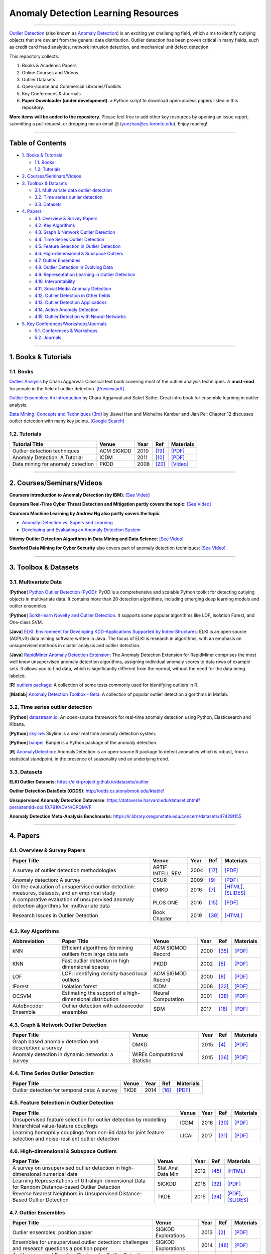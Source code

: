 Anomaly Detection Learning Resources
====================================

.. image:: https://img.shields.io/github/stars/yzhao062/anomaly-detection-resources.svg
   :target: https://github.com/yzhao062/anomaly-detection-resources/stargazers
   :alt: GitHub stars


.. image:: https://img.shields.io/github/forks/yzhao062/anomaly-detection-resources.svg
   :target: https://github.com/yzhao062/anomaly-detection-resources/network
   :alt: GitHub forks


.. image:: https://img.shields.io/github/license/yzhao062/anomaly-detection-resources.svg
   :target: https://github.com/yzhao062/anomaly-detection-resources/blob/master/LICENSE
   :alt: License


.. image:: https://img.shields.io/badge/link-996.icu-red.svg
   :target: https://github.com/996icu/996.ICU
   :alt: 996.ICU


----

`Outlier Detection <https://en.wikipedia.org/wiki/Anomaly_detection>`_
(also known as `Anomaly Detection <https://en.wikipedia.org/wiki/Anomaly_detection>`_)
is an exciting yet challenging field, which aims to identify outlying objects
that are deviant from the general data distribution.
Outlier detection has been proven critical in many fields, such as credit card
fraud analytics, network intrusion detection, and mechanical unit defect detection.

This repository collects:


#. Books & Academic Papers 
#. Online Courses and Videos
#. Outlier Datasets
#. Open-source and Commercial Libraries/Toolkits
#. Key Conferences & Journals
#. **Paper Downloader (under development)**: a Python script to download open-access papers listed in this repository.

**More items will be added to the repository**.
Please feel free to add other key resources by opening an issue report, submitting a pull request, or
dropping me an email @ (yuezhao@cs.toronto.edu). Enjoy reading!

----

Table of Contents
-----------------


* `1. Books & Tutorials <#1-books--tutorials>`_

  * `1.1. Books <#11-books>`_
  * `1.2. Tutorials <#12-tutorials>`_

* `2. Courses/Seminars/Videos <#2-coursesseminarsvideos>`_
* `3. Toolbox & Datasets <#3-toolbox--datasets>`_

  * `3.1. Multivariate data outlier detection <#31-multivariate-data>`_
  * `3.2. Time series outlier detection <#32-time-series-outlier-detection>`_
  * `3.3. Datasets <#33-datasets>`_

* `4. Papers <#4-papers>`_

  * `4.1. Overview & Survey Papers <#41-overview--survey-papers>`_
  * `4.2. Key Algorithms <#42-key-algorithms>`_
  * `4.3. Graph & Network Outlier Detection <#43-graph--network-outlier-detection>`_
  * `4.4. Time Series Outlier Detection <#44-time-series-outlier-detection>`_
  * `4.5. Feature Selection in Outlier Detection <#45-feature-selection-in-outlier-detection>`_
  * `4.6. High-dimensional & Subspace Outliers <#46-high-dimensional--subspace-outliers>`_
  * `4.7. Outlier Ensembles <#47-outlier-ensembles>`_
  * `4.8. Outlier Detection in Evolving Data <#48-outlier-detection-in-evolving-data>`_
  * `4.9. Representation Learning in Outlier Detection <#49-representation-learning-in-outlier-detection>`_
  * `4.10. Interpretability <#410-interpretability>`_
  * `4.11. Social Media Anomaly Detection <#411-social-media-anomaly-detection>`_
  * `4.12. Outlier Detection in Other fields <#412-outlier-detection-in-other-fields>`_
  * `4.13. Outlier Detection Applications <#413-outlier-detection-applications>`_
  * `4.14. Active Anomaly Detection <#414-active-anomaly-detection>`_
  * `4.15. Outlier Detection with Neural Networks <#415-outlier-detection-with-neural-networks>`_

* `5. Key Conferences/Workshops/Journals <#5-key-conferencesworkshopsjournals>`_

  * `5.1. Conferences & Workshops <#51-conferences--workshops>`_
  * `5.2. Journals <#52-journals>`_


----

1. Books & Tutorials
--------------------

1.1. Books
^^^^^^^^^^

`Outlier Analysis <https://www.springer.com/gp/book/9781461463955>`_ 
by Charu Aggarwal: Classical text book covering most of the outlier analysis techniques. 
A **must-read** for people in the field of outlier detection. `[Preview.pdf] <http://charuaggarwal.net/outlierbook.pdf>`_

`Outlier Ensembles: An Introduction <https://www.springer.com/gp/book/9783319547640>`_ 
by Charu Aggarwal and Saket Sathe: Great intro book for ensemble learning in outlier analysis.

`Data Mining: Concepts and Techniques (3rd) <https://www.elsevier.com/books/data-mining-concepts-and-techniques/han/978-0-12-381479-1>`_ 
by Jiawei Han and Micheline Kamber and Jian Pei: Chapter 12 discusses outlier detection with many key points. `[Google Search] <https://www.google.ca/search?&q=data+mining+jiawei+han&oq=data+ming+jiawei>`_

1.2. Tutorials
^^^^^^^^^^^^^^

===================================================== ============================================  =====  ============================  ==========================================================================================================================================================================
Tutorial Title                                        Venue                                         Year   Ref                           Materials
===================================================== ============================================  =====  ============================  ==========================================================================================================================================================================
Outlier detection techniques                          ACM SIGKDD                                    2010   [#Kriegel2010Outlier]_        `[PDF] <https://imada.sdu.dk/~zimek/publications/KDD2010/kdd10-outlier-tutorial.pdf>`_
Anomaly Detection: A Tutorial                         ICDM                                          2011   [#Chawla2011Anomaly]_         `[PDF] <http://webdocs.cs.ualberta.ca/~icdm2011/downloads/ICDM2011_anomaly_detection_tutorial.pdf>`_
Data mining for anomaly detection                     PKDD                                          2008   [#Lazarevic2008Data]_         `[Video] <http://videolectures.net/ecmlpkdd08_lazarevic_dmfa/>`_
===================================================== ============================================  =====  ============================  ==========================================================================================================================================================================

----

2. Courses/Seminars/Videos
--------------------------

**Coursera Introduction to Anomaly Detection (by IBM)**\ :
`[See Video] <https://www.coursera.org/learn/ai/lecture/ASPv0/introduction-to-anomaly-detection>`_

**Coursera Real-Time Cyber Threat Detection and Mitigation partly covers the topic**\ :
`[See Video] <https://www.coursera.org/learn/real-time-cyber-threat-detection>`_

**Coursera Machine Learning by Andrew Ng also partly covers the topic**\ :


* `Anomaly Detection vs. Supervised Learning <https://www.coursera.org/learn/machine-learning/lecture/Rkc5x/anomaly-detection-vs-supervised-learning>`_
* `Developing and Evaluating an Anomaly Detection System <https://www.coursera.org/learn/machine-learning/lecture/Mwrni/developing-and-evaluating-an-anomaly-detection-system>`_

**Udemy Outlier Detection Algorithms in Data Mining and Data Science**\ :
`[See Video] <https://www.udemy.com/outlier-detection-techniques/>`_

**Stanford Data Mining for Cyber Security** also covers part of anomaly detection techniques\ :
`[See Video] <http://web.stanford.edu/class/cs259d/>`_

----

3. Toolbox & Datasets
---------------------

3.1. Multivariate Data
^^^^^^^^^^^^^^^^^^^^^^

[**Python**] `Python Outlier Detection (PyOD) <https://github.com/yzhao062/Pyod>`_\ : PyOD is a comprehensive and scalable Python toolkit for detecting outlying objects in multivariate data. It contains more than 20 detection algorithms, including emerging deep learning models and outlier ensembles.

[**Python**] `Scikit-learn Novelty and Outlier Detection <http://scikit-learn.org/stable/modules/outlier_detection.html>`_. It supports some popular algorithms like LOF, Isolation Forest, and One-class SVM.

[**Java**] `ELKI: Environment for Developing KDD-Applications Supported by Index-Structures <https://elki-project.github.io/>`_\ :
ELKI is an open source (AGPLv3) data mining software written in Java. The focus of ELKI is research in algorithms, with an emphasis on unsupervised methods in cluster analysis and outlier detection. 

[**Java**] `RapidMiner Anomaly Detection Extension <https://github.com/Markus-Go/rapidminer-anomalydetection>`_\ : The Anomaly Detection Extension for RapidMiner comprises the most well know unsupervised anomaly detection algorithms, assigning individual anomaly scores to data rows of example sets. It allows you to find data, which is significantly different from the normal, without the need for the data being labeled.

[**R**] `outliers package <https://cran.r-project.org/web/packages/outliers/index.html>`_\ : A collection of some tests commonly used for identifying outliers in R.

[**Matlab**] `Anomaly Detection Toolbox - Beta <http://dsmi-lab-ntust.github.io/AnomalyDetectionToolbox/>`_\ : A collection of popular outlier detection algorithms in Matlab.


3.2. Time series outlier detection
^^^^^^^^^^^^^^^^^^^^^^^^^^^^^^^^^^


[**Python**] `datastream.io <https://github.com/MentatInnovations/datastream.io>`_\ : An open-source framework for real-time anomaly detection using Python, Elasticsearch and Kibana.

[**Python**] `skyline <https://github.com/earthgecko/skyline>`_\ : Skyline is a near real time anomaly detection system.

[**Python**] `banpei <https://github.com/tsurubee/banpei>`_\ : Banpei is a Python package of the anomaly detection.

[**R**] `AnomalyDetection <https://github.com/twitter/AnomalyDetection>`_\ : AnomalyDetection is an open-source R package to detect anomalies which is robust, from a statistical standpoint, in the presence of seasonality and an underlying trend.

3.3. Datasets
^^^^^^^^^^^^^

**ELKI Outlier Datasets**\ : https://elki-project.github.io/datasets/outlier

**Outlier Detection DataSets (ODDS)**\ : http://odds.cs.stonybrook.edu/#table1

**Unsupervised Anomaly Detection Dataverse**\ : https://dataverse.harvard.edu/dataset.xhtml?persistentId=doi:10.7910/DVN/OPQMVF

**Anomaly Detection Meta-Analysis Benchmarks**\ : https://ir.library.oregonstate.edu/concern/datasets/47429f155

----

4. Papers
---------

4.1. Overview & Survey Papers
^^^^^^^^^^^^^^^^^^^^^^^^^^^^^

=================================================================================================  ============================  =====  ============================  ==========================================================================================================================================================================
Paper Title                                                                                        Venue                         Year   Ref                           Materials
=================================================================================================  ============================  =====  ============================  ==========================================================================================================================================================================
A survey of outlier detection methodologies                                                        ARTIF INTELL REV              2004   [#Hodge2004A]_                `[PDF] <https://www-users.cs.york.ac.uk/vicky/myPapers/Hodge+Austin_OutlierDetection_AIRE381.pdf>`_
Anomaly detection: A survey                                                                        CSUR                          2009   [#Chandola2009Anomaly]_       `[PDF] <https://www.vs.inf.ethz.ch/edu/HS2011/CPS/papers/chandola09_anomaly-detection-survey.pdf>`_
On the evaluation of unsupervised outlier detection: measures, datasets, and an empirical study    DMKD                          2016   [#Campos2016On]_              `[HTML] <https://link.springer.com/article/10.1007/s10618-015-0444-8>`_, `[SLIDES] <https://imada.sdu.dk/~zimek/InvitedTalks/TUVienna-2016-05-18-outlier-evaluation.pdf>`_
A comparative evaluation of unsupervised anomaly detection algorithms for multivariate data        PLOS ONE                      2016   [#Goldstein2016A]_            `[PDF] <http://journals.plos.org/plosone/article/file?id=10.1371/journal.pone.0152173&type=printable>`_
Research Issues in Outlier Detection                                                               Book Chapter                  2019   [#Suri2019Research]_          `[HTML] <https://link.springer.com/chapter/10.1007/978-3-030-05127-3_3>`_
=================================================================================================  ============================  =====  ============================  ==========================================================================================================================================================================

4.2. Key Algorithms
^^^^^^^^^^^^^^^^^^^

====================  =================================================================================================  =================================  =====  ===========================  ==============================================================================================================================================================================================
Abbreviation          Paper Title                                                                                        Venue                              Year   Ref                          Materials
====================  =================================================================================================  =================================  =====  ===========================  ==============================================================================================================================================================================================
kNN                   Efficient algorithms for mining outliers from large data sets                                      ACM SIGMOD Record                  2000   [#Ramaswamy2000Efficient]_   `[PDF] <https://webdocs.cs.ualberta.ca/~zaiane/pub/check/ramaswamy.pdf>`_
KNN                   Fast outlier detection in high dimensional spaces                                                  PKDD                               2002   [#Angiulli2002Fast]_         `[PDF] <https://www.researchgate.net/profile/Clara_Pizzuti/publication/220699183_Fast_Outlier_Detection_in_High_Dimensional_Spaces/links/542ea6a60cf27e39fa9635c6.pdf>`_
LOF                   LOF: identifying density-based local outliers                                                      ACM SIGMOD Record                  2000   [#Breunig2000LOF]_           `[PDF] <http://www.dbs.ifi.lmu.de/Publikationen/Papers/LOF.pdf>`_
IForest               Isolation forest                                                                                   ICDM                               2008   [#Liu2008Isolation]_         `[PDF] <https://cs.nju.edu.cn/zhouzh/zhouzh.files/publication/icdm08b.pdf>`_
OCSVM                 Estimating the support of a high-dimensional distribution                                          Neural Computation                 2001   [#Scholkopf2001Estimating]_  `[PDF] <http://users.cecs.anu.edu.au/~williams/papers/P132.pdf>`_
AutoEncoder Ensemble  Outlier detection with autoencoder ensembles                                                       SDM                                2017   [#Chen2017Outlier]_          `[PDF] <http://saketsathe.net/downloads/autoencode.pdf>`_
====================  =================================================================================================  =================================  =====  ===========================  ==============================================================================================================================================================================================

4.3. Graph & Network Outlier Detection
^^^^^^^^^^^^^^^^^^^^^^^^^^^^^^^^^^^^^^

=================================================================================================  =============================  =====  ============================  ==========================================================================================================================================================================
Paper Title                                                                                        Venue                          Year   Ref                           Materials
=================================================================================================  =============================  =====  ============================  ==========================================================================================================================================================================
Graph based anomaly detection and description: a survey                                            DMKD                           2015   [#Akoglu2015Graph]_           `[PDF] <https://arxiv.org/pdf/1404.4679.pdf>`_
Anomaly detection in dynamic networks: a survey                                                    WIREs Computational Statistic  2015   [#Ranshous2015Anomaly]_       `[PDF] <https://onlinelibrary.wiley.com/doi/pdf/10.1002/wics.1347>`_
=================================================================================================  =============================  =====  ============================  ==========================================================================================================================================================================


4.4. Time Series Outlier Detection
^^^^^^^^^^^^^^^^^^^^^^^^^^^^^^^^^^

=================================================================================================  ============================  =====  ============================  ==========================================================================================================================================================================
Paper Title                                                                                        Venue                         Year   Ref                           Materials
=================================================================================================  ============================  =====  ============================  ==========================================================================================================================================================================
Outlier detection for temporal data: A survey                                                      TKDE                          2014   [#Gupta2014Outlier]_          `[PDF] <https://www.microsoft.com/en-us/research/wp-content/uploads/2014/01/gupta14_tkde.pdf>`_
=================================================================================================  ============================  =====  ============================  ==========================================================================================================================================================================


4.5. Feature Selection in Outlier Detection
^^^^^^^^^^^^^^^^^^^^^^^^^^^^^^^^^^^^^^^^^^^

================================================================================================================  ============================  =====  ============================  ==========================================================================================================================================================================
Paper Title                                                                                                       Venue                         Year   Ref                           Materials
================================================================================================================  ============================  =====  ============================  ==========================================================================================================================================================================
Unsupervised feature selection for outlier detection by modelling hierarchical value-feature couplings            ICDM                          2016   [#Pang2016Unsupervised]_      `[PDF] <https://opus.lib.uts.edu.au/bitstream/10453/107356/4/DSFS_ICDM2016.pdf>`_
Learning homophily couplings from non-iid data for joint feature selection and noise-resilient outlier detection  IJCAI                         2017   [#Pang2017Learning]_          `[PDF] <https://www.ijcai.org/proceedings/2017/0360.pdf>`_
================================================================================================================  ============================  =====  ============================  ==========================================================================================================================================================================


4.6. High-dimensional & Subspace Outliers
^^^^^^^^^^^^^^^^^^^^^^^^^^^^^^^^^^^^^^^^^

==================================================================================================  ============================  =====  ============================  =======================================================================================================================================================================================================
Paper Title                                                                                         Venue                         Year   Ref                           Materials
==================================================================================================  ============================  =====  ============================  =======================================================================================================================================================================================================
A survey on unsupervised outlier detection in high-dimensional numerical data                        Stat Anal Data Min            2012   [#Zimek2012A]_                `[HTML] <https://onlinelibrary.wiley.com/doi/abs/10.1002/sam.11161>`_
Learning Representations of Ultrahigh-dimensional Data for Random Distance-based Outlier Detection  SIGKDD                        2018   [#Pang2018Learning]_          `[PDF] <https://arxiv.org/pdf/1806.04808.pdf>`_
Reverse Nearest Neighbors in Unsupervised Distance-Based Outlier Detection                          TKDE                          2015   [#Radovanovic2015Reverse]_    `[PDF] <http://citeseerx.ist.psu.edu/viewdoc/download?doi=10.1.1.699.9559&rep=rep1&type=pdf>`_, `[SLIDES] <https://pdfs.semanticscholar.org/c8aa/832362422418287ff56793c780b425afa93f.pdf>`_
==================================================================================================  ============================  =====  ============================  =======================================================================================================================================================================================================


4.7. Outlier Ensembles
^^^^^^^^^^^^^^^^^^^^^^

=================================================================================================  ============================  =====  ============================  ==========================================================================================================================================================================
Paper Title                                                                                        Venue                         Year   Ref                           Materials
=================================================================================================  ============================  =====  ============================  ==========================================================================================================================================================================
Outlier ensembles: position paper                                                                  SIGKDD Explorations           2013   [#Aggarwal2013Outlier]_       `[PDF] <https://pdfs.semanticscholar.org/841e/ce7c3812bbf799c99c84c064bbcf77916ba9.pdf>`_
Ensembles for unsupervised outlier detection: challenges and research questions a position paper   SIGKDD Explorations           2014   [#Zimek2014Ensembles]_        `[PDF] <http://www.kdd.org/exploration_files/V15-01-02-Zimek.pdf>`_
An Unsupervised Boosting Strategy for Outlier Detection Ensembles                                  PAKDD                         2018   [#Campos2018An]_              `[HTML] <https://link.springer.com/chapter/10.1007/978-3-319-93034-3_45>`_
=================================================================================================  ============================  =====  ============================  ==========================================================================================================================================================================

4.8. Outlier Detection in Evolving Data
^^^^^^^^^^^^^^^^^^^^^^^^^^^^^^^^^^^^^^^

==================================================================================================  ============================  =====  ============================  ==========================================================================================================================================================================
Paper Title                                                                                         Venue                         Year   Ref                           Materials
==================================================================================================  ============================  =====  ============================  ==========================================================================================================================================================================
A Survey on Anomaly detection in Evolving Data: [with Application to Forest Fire Risk Prediction]   SIGKDD Explorations           2018   [#Salehi2018A]_               `[PDF] <http://www.kdd.org/exploration_files/20-1-Article2.pdf>`_
Outlier Detection in Feature-Evolving Data Streams                                                  SIGKDD                        2018   [#Manzoor2018Outlier]_        `[PDF] <https://www.andrew.cmu.edu/user/lakoglu/pubs/18-kdd-xstream.pdf>`_, `[Github] <https://cmuxstream.github.io/>`_
==================================================================================================  ============================  =====  ============================  ==========================================================================================================================================================================


4.9. Representation Learning in Outlier Detection
^^^^^^^^^^^^^^^^^^^^^^^^^^^^^^^^^^^^^^^^^^^^^^^^^

==================================================================================================  ============================  =====  ============================  ==========================================================================================================================================================================
Paper Title                                                                                         Venue                         Year   Ref                           Materials
==================================================================================================  ============================  =====  ============================  ==========================================================================================================================================================================
Learning Representations of Ultrahigh-dimensional Data for Random Distance-based Outlier Detection  SIGKDD                        2018   [#Pang2018Learning]_          `[PDF] <https://arxiv.org/pdf/1806.04808.pdf>`_
Learning representations for outlier detection on a budget                                          Preprint                      2015   [#Micenkova2015Learning]_     `[PDF] <https://arxiv.org/pdf/1507.08104.pdf>`_
XGBOD: improving supervised outlier detection with unsupervised representation learning             IJCNN                         2018   [#Zhao2018Xgbod]_             `[PDF] <https://www.yuezhao.me/s/edited_XGBOD.pdf>`_
==================================================================================================  ============================  =====  ============================  ==========================================================================================================================================================================


4.10. Interpretability
^^^^^^^^^^^^^^^^^^^^^^

=================================================================================================  ============================  =====  ============================  ==========================================================================================================================================================================
Paper Title                                                                                        Venue                         Year   Ref                           Materials
=================================================================================================  ============================  =====  ============================  ==========================================================================================================================================================================
Explaining Anomalies in Groups with Characterizing Subspace Rules                                  DMKD                          2018   [#Macha2018Explaining]_       `[PDF] <https://www.andrew.cmu.edu/user/lakoglu/pubs/18-pkdd-journal-xpacs.pdf>`_
Beyond Outlier Detection: LookOut for Pictorial Explanation                                        ECML-PKDD                     2018   [#Gupta2018Beyond]_           `[PDF] <https://www.andrew.cmu.edu/user/lakoglu/pubs/18-pkdd-lookout.pdf>`_
Contextual outlier interpretation                                                                  IJCAI                         2018   [#Liu2018Contextual]_         `[PDF] <https://arxiv.org/pdf/1711.10589.pdf>`_
Mining multidimensional contextual outliers from categorical relational data                       IDA                           2015   [#Tang2015Mining]_            `[PDF] <http://www.cs.sfu.ca/~jpei/publications/Contextual%20outliers.pdf>`_
Discriminative features for identifying and interpreting outliers                                  ICDE                          2014   [#Dang2014Discriminative]_    `[PDF] <http://citeseerx.ist.psu.edu/viewdoc/download?doi=10.1.1.706.5744&rep=rep1&type=pdf>`_
=================================================================================================  ============================  =====  ============================  ==========================================================================================================================================================================

4.11. Social Media Anomaly Detection
^^^^^^^^^^^^^^^^^^^^^^^^^^^^^^^^^^^^

=================================================================================================  ============================  =====  ============================  ==========================================================================================================================================================================
Paper Title                                                                                        Venue                         Year   Ref                           Materials
=================================================================================================  ============================  =====  ============================  ==========================================================================================================================================================================
A survey on social media anomaly detection                                                         SIGKDD Explorations           2016   [#Yu2016A]_                   `[PDF] <https://arxiv.org/pdf/1601.01102.pdf>`_
GLAD: group anomaly detection in social media analysis                                             TKDD                          2015   [#Yu2015Glad]_                `[PDF] <https://arxiv.org/pdf/1410.1940.pdf>`_
=================================================================================================  ============================  =====  ============================  ==========================================================================================================================================================================


4.12. Outlier Detection in Other fields
^^^^^^^^^^^^^^^^^^^^^^^^^^^^^^^^^^^^^^^

Kannan, R., Woo, H., Aggarwal, C.C. and Park, H., 2017, June. Outlier detection for text data. In Proceedings of the 2017 SIAM International Conference on Data Mining (pp. 489-497). Society for Industrial and Applied Mathematics. `[PDF] <https://epubs.siam.org/doi/pdf/10.1137/1.9781611974973.55>`_

4.13. Outlier Detection Applications
^^^^^^^^^^^^^^^^^^^^^^^^^^^^^^^^^^^^

============== =================================================================================================  ============================  =====  ============================  ==========================================================================================================================================================================
Field          Paper Title                                                                                        Venue                         Year   Ref                           Materials
============== =================================================================================================  ============================  =====  ============================  ==========================================================================================================================================================================
**Security**   A survey of distance and similarity measures used within network intrusion anomaly detection       IEEE Commun. Surv. Tutor.     2015   [#WellerFahy2015A]_           `[PDF] <https://ieeexplore.ieee.org/stamp/stamp.jsp?arnumber=6853338>`_
**Security**   Anomaly-based network intrusion detection: Techniques, systems and challenges                      Computers & Security          2009   [#GarciaTeodoro2009Anomaly]_  `[PDF] <http://dtstc.ugr.es/~jedv/descargas/2009_CoSe09-Anomaly-based-network-intrusion-detection-Techniques,-systems-and-challenges.pdf>`_
**Finance**    A survey of anomaly detection techniques in financial domain                                       Future Gener Comput Syst      2016   [#Ahmed2016A]_                `[PDF] <http://isiarticles.com/bundles/Article/pre/pdf/76882.pdf>`_
**Traffic**    Outlier Detection in Urban Traffic Data                                                            WIMS                          2018   [#Djenouri2018Outlier]_       `[HTML] <https://dl.acm.org/citation.cfm?id=3227692>`_
============== =================================================================================================  ============================  =====  ============================  ==========================================================================================================================================================================


4.14. Active Anomaly Detection
^^^^^^^^^^^^^^^^^^^^^^^^^^^^^^

==================================================================================================  ============================  =====  ============================  ==========================================================================================================================================================================
Paper Title                                                                                         Venue                         Year   Ref                           Materials
==================================================================================================  ============================  =====  ============================  ==========================================================================================================================================================================
Active learning for anomaly and rare-category detection                                             NIPS                          2005   [#Pelleg2005Active]_          `[PDF] <http://papers.nips.cc/paper/2554-active-learning-for-anomaly-and-rare-category-detection.pdf>`_
Outlier detection by active learning                                                                SIGKDD                        2006   [#Abe2006Outlier]_            `[PDF] <https://www.researchgate.net/profile/Naoki_Abe2/publication/221653343_Outlier_detection_by_active_learning/links/5441464a0cf2e6f0c0f60abb.pdf>`_
Active Anomaly Detection via Ensembles: Insights, Algorithms, and Interpretability                  Preprint                      2019   [#Das2019Active]_             `[PDF] <https://arxiv.org/pdf/1901.08930.pdf>`_
==================================================================================================  ============================  =====  ============================  ==========================================================================================================================================================================


4.15. Outlier Detection with Neural Networks
^^^^^^^^^^^^^^^^^^^^^^^^^^^^^^^^^^^^^^^^^^^^

=================================================================================================  ============================  =====  ============================  ==========================================================================================================================================================================
Paper Title                                                                                        Venue                         Year   Ref                           Materials
=================================================================================================  ============================  =====  ============================  ==========================================================================================================================================================================
MAD-GAN: Multivariate Anomaly Detection for Time Series Data with Generative Adversarial Networks  Preprint                      2019   [#Li2019MAD]_                 `[PDF] <https://arxiv.org/pdf/1901.04997.pdf>`_, `[Code] <https://github.com/LiDan456/MAD-GANs>`_
Generative Adversarial Active Learning for Unsupervised Outlier Detection.                         Preprint                      2018   [#Liu2018Generative]_         `[PDF] <https://arxiv.org/pdf/1809.10816.pdf>`_, `[Code] <https://github.com/leibinghe/GAAL-based-outlier-detection>`_
Deep Autoencoding Gaussian Mixture Model for Unsupervised Anomaly Detection                        ICLR                          2018   [#Zong2018Deep]_              `[PDF] <http://www.cs.ucsb.edu/~bzong/doc/iclr18-dagmm.pdf>`_, `[Code] <https://github.com/danieltan07/dagmm>`_
=================================================================================================  ============================  =====  ============================  ==========================================================================================================================================================================


----

5. Key Conferences/Workshops/Journals
-------------------------------------

5.1. Conferences & Workshops
^^^^^^^^^^^^^^^^^^^^^^^^^^^^

Key data mining conference **deadlines**, **historical acceptance rates**, and more
can be found `data-mining-conferences <https://github.com/yzhao062/data-mining-conferences>`_.


`ACM International Conference on Knowledge Discovery and Data Mining (SIGKDD) <http://www.kdd.org/conferences>`_. **Note**: SIGKDD usually has an Outlier Detection Workshop (ODD), see `ODD 2018 <https://www.andrew.cmu.edu/user/lakoglu/odd/index.html>`_.

`ACM International Conference on Management of Data (SIGMOD) <https://sigmod.org/>`_

`The Web Conference (WWW) <https://www2018.thewebconf.org/>`_

`IEEE International Conference on Data Mining (ICDM) <http://icdm2018.org/>`_

`SIAM International Conference on Data Mining (SDM) <https://www.siam.org/Conferences/CM/Main/sdm19>`_

`IEEE International Conference on Data Engineering (ICDE) <https://icde2018.org/>`_

`ACM InternationalConference on Information and Knowledge Management (CIKM) <http://www.cikmconference.org/>`_

`ACM International Conference on Web Search and Data Mining (WSDM) <http://www.wsdm-conference.org/2018/>`_

`The European Conference on Machine Learning and Principles and Practice of Knowledge Discovery in Databases (ECML-PKDD) <http://www.ecmlpkdd2018.org/>`_

`The Pacific-Asia Conference on Knowledge Discovery and Data Mining (PAKDD) <http://pakdd2019.medmeeting.org>`_

5.2. Journals
^^^^^^^^^^^^^

`ACM Transactions on Knowledge Discovery from Data (TKDD) <https://tkdd.acm.org/>`_

`IEEE Transactions on Knowledge and Data Engineering (TKDE) <https://www.computer.org/web/tkde>`_

`ACM SIGKDD Explorations Newsletter <http://www.kdd.org/explorations>`_

`Data Mining and Knowledge Discovery <https://link.springer.com/journal/10618>`_

`Knowledge and Information Systems (KAIS) <https://link.springer.com/journal/10115>`_

----

References
----------

.. [#Abe2006Outlier] Abe, N., Zadrozny, B. and Langford, J., 2006, August. Outlier detection by active learning. In *Proceedings of the 12th ACM SIGKDD international conference on Knowledge discovery and data mining*, pp. 504-509, ACM.

.. [#Aggarwal2013Outlier] Aggarwal, C.C., 2013. Outlier ensembles: position paper. *ACM SIGKDD Explorations Newsletter*\ , 14(2), pp.49-58.

.. [#Ahmed2016A] Ahmed, M., Mahmood, A.N. and Islam, M.R., 2016. A survey of anomaly detection techniques in financial domain. *Future Generation Computer Systems*\ , 55, pp.278-288.

.. [#Akoglu2015Graph] Akoglu, L., Tong, H. and Koutra, D., 2015. Graph based anomaly detection and description: a survey. *Data Mining and Knowledge Discovery*\ , 29(3), pp.626-688.

.. [#Angiulli2002Fast] Angiulli, F. and Pizzuti, C., 2002, August. Fast outlier detection in high dimensional spaces. In *European Conference on Principles of Data Mining and Knowledge Discovery*, pp. 15-27.

.. [#Breunig2000LOF] Breunig, M.M., Kriegel, H.P., Ng, R.T. and Sander, J., 2000, May. LOF: identifying density-based local outliers. *ACM SIGMOD Record*\ , 29(2), pp. 93-104.

.. [#Campos2016On] Campos, G.O., Zimek, A., Sander, J., Campello, R.J., Micenková, B., Schubert, E., Assent, I. and Houle, M.E., 2016. On the evaluation of unsupervised outlier detection: measures, datasets, and an empirical study. *Data Mining and Knowledge Discovery*\ , 30(4), pp.891-927.

.. [#Campos2018An] Campos, G.O., Zimek, A. and Meira, W., 2018, June. An Unsupervised Boosting Strategy for Outlier Detection Ensembles. In *Pacific-Asia Conference on Knowledge Discovery and Data Mining (pp. 564-576)*. Springer, Cham.

.. [#Chandola2009Anomaly] Chandola, V., Banerjee, A. and Kumar, V., 2009. Anomaly detection: A survey. *ACM computing surveys* , 41(3), p.15.

.. [#Chawla2011Anomaly] Chawla, S. and Chandola, V., 2011, Anomaly Detection: A Tutorial. *Tutorial at ICDM 2011*.

.. [#Dang2014Discriminative] Dang, X.H., Assent, I., Ng, R.T., Zimek, A. and Schubert, E., 2014, March. Discriminative features for identifying and interpreting outliers. In *International Conference on Data Engineering (ICDE)*. IEEE.

.. [#Das2019Active] Das, S., Islam, M.R., Jayakodi, N.K. and Doppa, J.R., 2019. Active Anomaly Detection via Ensembles: Insights, Algorithms, and Interpretability. arXiv preprint arXiv:1901.08930.

.. [#Djenouri2018Outlier] Djenouri, Y. and Zimek, A., 2018, June. Outlier detection in urban traffic data. In *Proceedings of the 8th International Conference on Web Intelligence, Mining and Semantics*. ACM.

.. [#GarciaTeodoro2009Anomaly] Garcia-Teodoro, P., Diaz-Verdejo, J., Maciá-Fernández, G. and Vázquez, E., 2009. Anomaly-based network intrusion detection: Techniques, systems and challenges. *Computers & Security*\ , 28(1-2), pp.18-28.

.. [#Goldstein2016A] Goldstein, M. and Uchida, S., 2016. A comparative evaluation of unsupervised anomaly detection algorithms for multivariate data. *PloS one*\ , 11(4), p.e0152173.

.. [#Gupta2014Outlier] Gupta, M., Gao, J., Aggarwal, C.C. and Han, J., 2014. Outlier detection for temporal data: A survey. *IEEE Transactions on Knowledge and Data Engineering*\ , 26(9), pp.2250-2267.

.. [#Hodge2004A] Hodge, V. and Austin, J., 2004. A survey of outlier detection methodologies. *Artificial intelligence review*\ , 22(2), pp.85-126.

.. [#Chen2017Outlier] Chen, J., Sathe, S., Aggarwal, C. and Turaga, D., 2017, June. Outlier detection with autoencoder ensembles. *SIAM International Conference on Data Mining*, pp. 90-98. Society for Industrial and Applied Mathematics.

.. [#Kriegel2010Outlier] Kriegel, H.P., Kröger, P. and Zimek, A., 2010. Outlier detection techniques. *Tutorial at ACM SIGKDD 2010*.

.. [#Lazarevic2008Data] Lazarevic, A., Banerjee, A., Chandola, V., Kumar, V. and Srivastava, J., 2008, September. Data mining for anomaly detection. *Tutorial at ECML PKDD 2008*.

.. [#Li2019MAD] Li, D., Chen, D., Shi, L., Jin, B., Goh, J. and Ng, S.K., 2019. MAD-GAN: Multivariate Anomaly Detection for Time Series Data with Generative Adversarial Networks. arXiv preprint arXiv:1901.04997.

.. [#Liu2008Isolation] Liu, F.T., Ting, K.M. and Zhou, Z.H., 2008, December. Isolation forest. In *International Conference on Data Mining*\ , pp. 413-422. IEEE.

.. [#Liu2018Contextual] Liu, N., Shin, D. and Hu, X., 2017. Contextual outlier interpretation. In *International Joint Conference on Artificial Intelligence (IJCAI-18)*, pp.2461-2467.

.. [#Liu2018Generative] Liu, Y., Li, Z., Zhou, C., Jiang, Y., Sun, J., Wang, M. and He, X., 2018. Generative Adversarial Active Learning for Unsupervised Outlier Detection. arXiv preprint arXiv:1809.10816.

.. [#Ma2003Time] Ma, J. and Perkins, S., 2003, July. Time-series novelty detection using one-class support vector machines. In *IJCNN' 03*\ , pp. 1741-1745. IEEE.

.. [#Macha2018Explaining] Macha, M. and Akoglu, L., 2018. Explaining anomalies in groups with characterizing subspace rules. Data Mining and Knowledge Discovery, 32(5), pp.1444-1480.

.. [#Manzoor2018Outlier] Manzoor, E., Lamba, H. and Akoglu, L. Outlier Detection in Feature-Evolving Data Streams. In *24th ACM SIGKDD International Conference on Knowledge Discovery and Data mining (KDD)*. 2018.

.. [#Micenkova2015Learning] Micenková, B., McWilliams, B. and Assent, I., 2015. Learning representations for outlier detection on a budget. arXiv preprint arXiv:1507.08104.

.. [#Gupta2018Beyond] Gupta, N., Eswaran, D., Shah, N., Akoglu, L. and Faloutsos, C., Beyond Outlier Detection: LookOut for Pictorial Explanation. *ECML PKDD 2018*.

.. [#Pang2016Unsupervised] Pang, G., Cao, L., Chen, L. and Liu, H., 2016, December. Unsupervised feature selection for outlier detection by modelling hierarchical value-feature couplings. In Data Mining (ICDM), 2016 IEEE 16th International Conference on (pp. 410-419). IEEE.

.. [#Pang2017Learning] Pang, G., Cao, L., Chen, L. and Liu, H., 2017, August. Learning homophily couplings from non-iid data for joint feature selection and noise-resilient outlier detection. In Proceedings of the 26th International Joint Conference on Artificial Intelligence (pp. 2585-2591). AAAI Press.

.. [#Pang2018Learning] Pang, G., Cao, L., Chen, L. and Liu, H., 2018. Learning Representations of Ultrahigh-dimensional Data for Random Distance-based Outlier Detection. In *24th ACM SIGKDD International Conference on Knowledge Discovery and Data mining (KDD)*. 2018.

.. [#Pelleg2005Active] Pelleg, D. and Moore, A.W., 2005. Active learning for anomaly and rare-category detection. In *Advances in neural information processing systems*\, pp. 1073-1080.

.. [#Radovanovic2015Reverse] Radovanović, M., Nanopoulos, A. and Ivanović, M., 2015. Reverse nearest neighbors in unsupervised distance-based outlier detection. *IEEE transactions on knowledge and data engineering*, 27(5), pp.1369-1382.

.. [#Ramaswamy2000Efficient] Ramaswamy, S., Rastogi, R. and Shim, K., 2000, May. Efficient algorithms for mining outliers from large data sets. *ACM SIGMOD Record*\ , 29(2), pp. 427-438.

.. [#Ranshous2015Anomaly] Ranshous, S., Shen, S., Koutra, D., Harenberg, S., Faloutsos, C. and Samatova, N.F., 2015. Anomaly detection in dynamic networks: a survey. Wiley Interdisciplinary Reviews: Computational Statistics, 7(3), pp.223-247.

.. [#Salehi2018A] Salehi, Mahsa & Rashidi, Lida. (2018). A Survey on Anomaly detection in Evolving Data: [with Application to Forest Fire Risk Prediction]. *ACM SIGKDD Explorations Newsletter*. 20. 13-23.

.. [#Scholkopf2001Estimating] Schölkopf, B., Platt, J.C., Shawe-Taylor, J., Smola, A.J. and Williamson, R.C., 2001. Estimating the support of a high-dimensional distribution. *Neural Computation*, 13(7), pp.1443-1471.

.. [#Suri2019Research] Suri, N.R. and Athithan, G., 2019. Research Issues in Outlier Detection. In *Outlier Detection: Techniques and Applications*, pp. 29-51. Springer, Cham.

.. [#Tang2015Mining] Tang, G., Pei, J., Bailey, J. and Dong, G., 2015. Mining multidimensional contextual outliers from categorical relational data. *Intelligent Data Analysis*, 19(5), pp.1171-1192.

.. [#WellerFahy2015A] Weller-Fahy, D.J., Borghetti, B.J. and Sodemann, A.A., 2015. A survey of distance and similarity measures used within network intrusion anomaly detection. *IEEE Communications Surveys & Tutorials*\ , 17(1), pp.70-91.

.. [#Yu2015Glad] Yu, R., He, X. and Liu, Y., 2015. GLAD: group anomaly detection in social media analysis. *ACM Transactions on Knowledge Discovery from Data (TKDD)*\ , 10(2), p.18.

.. [#Yu2016A] Yu, R., Qiu, H., Wen, Z., Lin, C. and Liu, Y., 2016. A survey on social media anomaly detection. *ACM SIGKDD Explorations Newsletter*\ , 18(1), pp.1-14.

.. [#Zhao2018Xgbod] Zhao, Y. and Hryniewicki, M.K., 2018, July. XGBOD: improving supervised outlier detection with unsupervised representation learning. In *2018 International Joint Conference on Neural Networks (IJCNN)*. IEEE.

.. [#Zimek2012A] Zimek, A., Schubert, E. and Kriegel, H.P., 2012. A survey on unsupervised outlier detection in high‐dimensional numerical data. *Statistical Analysis and Data Mining: The ASA Data Science Journal*\ , 5(5), pp.363-387.

.. [#Zimek2014Ensembles] Zimek, A., Campello, R.J. and Sander, J., 2014. Ensembles for unsupervised outlier detection: challenges and research questions a position paper. *ACM Sigkdd Explorations Newsletter*\ , 15(1), pp.11-22.

.. [#Zong2018Deep] Zong, B., Song, Q., Min, M.R., Cheng, W., Lumezanu, C., Cho, D. and Chen, H., 2018. Deep autoencoding gaussian mixture model for unsupervised anomaly detection. International Conference on Learning Representations (ICLR).

